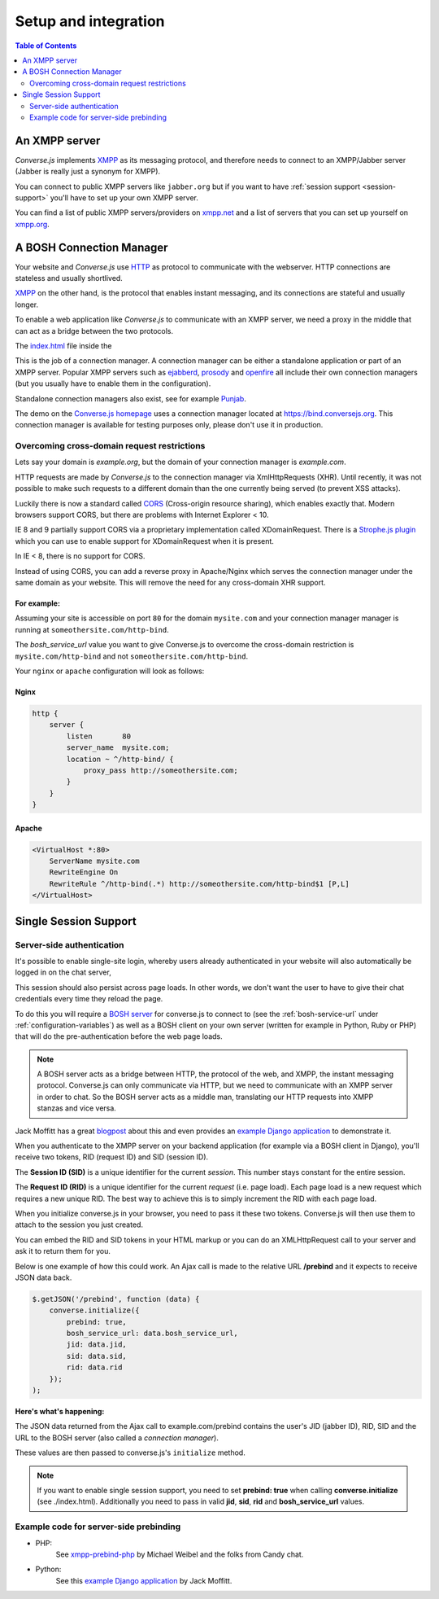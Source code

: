 =====================
Setup and integration
=====================

.. contents:: Table of Contents
   :depth: 2
   :local:

.. _what-you-will-need:

--------------
An XMPP server
--------------

*Converse.js* implements `XMPP <http://xmpp.org/about-xmpp/>`_ as its
messaging protocol, and therefore needs to connect to an XMPP/Jabber
server (Jabber is really just a synonym for XMPP).

You can connect to public XMPP servers like ``jabber.org`` but if you want to
have :ref:`session support <session-support>` you'll have to set up your own XMPP server.

You can find a list of public XMPP servers/providers on `xmpp.net <http://xmpp.net>`_ and a list of
servers that you can set up yourself on `xmpp.org <http://xmpp.org/xmpp-software/servers/>`_.


-------------------------
A BOSH Connection Manager
-------------------------

Your website and *Converse.js* use `HTTP <https://en.wikipedia.org/wiki/Hypertext_Transfer_Protocol>`_
as protocol to communicate with the webserver. HTTP connections are stateless and usually shortlived.

`XMPP <https://en.wikipedia.org/wiki/Xmpp>`_ on the other hand, is the protocol that enables instant messaging, and
its connections are stateful and usually longer.

To enable a web application like *Converse.js* to communicate with an XMPP
server, we need a proxy in the middle that can act as a bridge between the two
protocols.

The `index.html <https://github.com/jcbrand/converse.js/blob/master/index.html>`_ file inside the

This is the job of a connection manager. A connection manager can be either a
standalone application or part of an XMPP server. Popular XMPP servers such as
`ejabberd <http://www.ejabberd.im>`_, `prosody <http://prosody.im/doc/setting_up_bosh>`_ and
`openfire <http://www.igniterealtime.org/projects/openfire/>`_ all include their own connection managers
(but you usually have to enable them in the configuration).

Standalone connection managers also exist, see for example `Punjab <https://github.com/twonds/punjab>`_.

The demo on the `Converse.js homepage <http://conversejs.org>`_ uses a connection manager located at https://bind.conversejs.org.
This connection manager is available for testing purposes only, please don't use it in production.

Overcoming cross-domain request restrictions
============================================

Lets say your domain is *example.org*, but the domain of your connection
manager is *example.com*.

HTTP requests are made by *Converse.js* to the connection manager via XmlHttpRequests (XHR).
Until recently, it was not possible to make such requests to a different domain
than the one currently being served (to prevent XSS attacks).

Luckily there is now a standard called 
`CORS <https://en.wikipedia.org/wiki/Cross-origin_resource_sharing>`_ 
(Cross-origin resource sharing), which enables exactly that.
Modern browsers support CORS, but there are problems with Internet Explorer < 10.

IE 8 and 9 partially support CORS via a proprietary implementation called
XDomainRequest. There is a `Strophe.js plugin <https://gist.github.com/1095825/6b4517276f26b66b01fa97b0a78c01275fdc6ff2>`_
which you can use to enable support for XDomainRequest when it is present.

In IE < 8, there is no support for CORS.

Instead of using CORS, you can add a reverse proxy in
Apache/Nginx which serves the connection manager under the same domain as your
website. This will remove the need for any cross-domain XHR support.

For example:
------------

Assuming your site is accessible on port ``80`` for the domain ``mysite.com``
and your connection manager manager is running at ``someothersite.com/http-bind``.

The *bosh_service_url* value you want to give Converse.js to overcome
the cross-domain restriction is ``mysite.com/http-bind`` and not
``someothersite.com/http-bind``.

Your ``nginx`` or ``apache`` configuration will look as follows:

Nginx
-----

.. code-block:: nginx 

    http {
        server {
            listen       80
            server_name  mysite.com;
            location ~ ^/http-bind/ {
                proxy_pass http://someothersite.com;
            }
        }
    }

Apache
------

.. code-block:: apache

    <VirtualHost *:80>
        ServerName mysite.com
        RewriteEngine On
        RewriteRule ^/http-bind(.*) http://someothersite.com/http-bind$1 [P,L]
    </VirtualHost>


.. _`session-support`:

----------------------
Single Session Support
----------------------

Server-side authentication
==========================

It's possible to enable single-site login, whereby users already
authenticated in your website will also automatically be logged in on the chat server,

This session should also persist across page loads. In other words, we don't
want the user to have to give their chat credentials every time they reload the
page.

To do this you will require a `BOSH server <http://xmpp.org/about-xmpp/technology-overview/bosh/>`_
for converse.js to connect to (see the :ref:`bosh-service-url` under :ref:`configuration-variables`)
as well as a BOSH client on your own server (written for example in Python, Ruby or PHP) that will
do the pre-authentication before the web page loads.

.. note::
    A BOSH server acts as a bridge between HTTP, the protocol of the web, and
    XMPP, the instant messaging protocol.
    Converse.js can only communicate via HTTP, but we need to communicate with
    an XMPP server in order to chat. So the BOSH server acts as a middle man,
    translating our HTTP requests into XMPP stanzas and vice versa.

Jack Moffitt has a great `blogpost <http://metajack.im/2008/10/03/getting-attached-to-strophe>`_
about this and even provides an
`example Django application <https://github.com/metajack/strophejs/tree/master/examples/attach>`_
to demonstrate it.

When you authenticate to the XMPP server on your backend application (for
example via a BOSH client in Django), you'll receive two tokens, RID (request ID) and SID (session ID).

The **Session ID (SID)** is a unique identifier for the current *session*. This
number stays constant for the entire session.

The **Request ID (RID)** is a unique identifier for the current *request* (i.e.
page load). Each page load is a new request which requires a new unique RID.
The best way to achieve this is to simply increment the RID with each page
load.

When you initialize converse.js in your browser, you need to pass it these two
tokens. Converse.js will then use them to attach to the session you just
created.

You can embed the RID and SID tokens in your HTML markup or you can do an
XMLHttpRequest call to your server and ask it to return them for you.

Below is one example of how this could work. An Ajax call is made to the
relative URL **/prebind** and it expects to receive JSON data back.

.. code-block:: javascript

    $.getJSON('/prebind', function (data) {
        converse.initialize({
            prebind: true,
            bosh_service_url: data.bosh_service_url,
            jid: data.jid,
            sid: data.sid,
            rid: data.rid
        });
    );

**Here's what's happening:**

The JSON data returned from the Ajax call to example.com/prebind contains the user's JID (jabber ID), RID, SID and the URL to the
BOSH server (also called a *connection manager*).

These values are then passed to converse.js's ``initialize`` method.

.. note::
   If you want to enable single session support, you need to set **prebind: true**
   when calling **converse.initialize** (see ./index.html).
   Additionally you need to pass in valid **jid**, **sid**, **rid** and
   **bosh_service_url** values.


Example code for server-side prebinding
=======================================

* PHP:
    See `xmpp-prebind-php <https://github.com/candy-chat/xmpp-prebind-php>`_ by
    Michael Weibel and the folks from Candy chat.

* Python:
    See this `example Django application`_ by Jack Moffitt.
